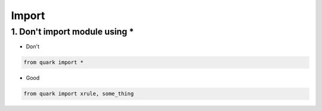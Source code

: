 =======
Import
=======


1. Don't import module using *
===============================


* Don't

.. code-block:: python

    from quark import *

* Good

.. code-block:: python

    from quark import xrule, some_thing

